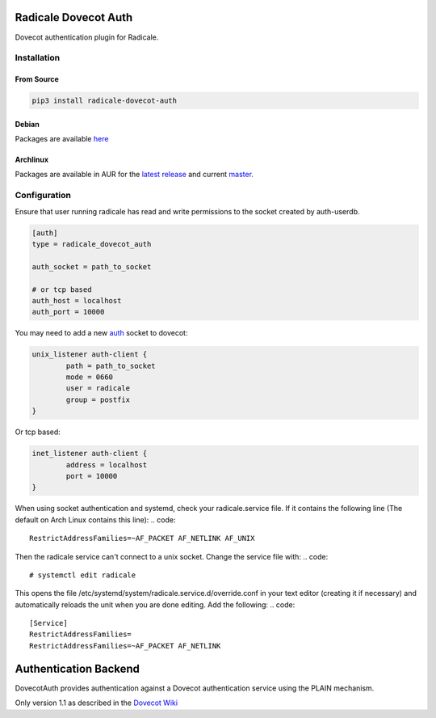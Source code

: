 Radicale Dovecot Auth
#####################

Dovecot authentication plugin for Radicale.

Installation
============

From Source
-----------

.. code::

        pip3 install radicale-dovecot-auth

Debian
------

Packages are available here_

.. _here: https://debs.slavino.sk/pool/main/r/radicale-dovecot-auth/

Archlinux
---------

Packages are available in AUR for the `latest release`_ and current `master`_.

.. _latest release: https://aur.archlinux.org/packages/radicale-dovecot-auth/
.. _master: https://aur.archlinux.org/packages/radicale-dovecot-auth-git/



Configuration
=============

Ensure that user running radicale has read and write permissions to the socket created by auth-userdb.

.. code::

        [auth]
        type = radicale_dovecot_auth

        auth_socket = path_to_socket

        # or tcp based
        auth_host = localhost
        auth_port = 10000

You may need to add a new auth_ socket to dovecot:

.. _auth: https://wiki.dovecot.org/Services#auth

.. code::

        unix_listener auth-client {
                path = path_to_socket
                mode = 0660
                user = radicale
                group = postfix
        }

Or tcp based:

.. code::

        inet_listener auth-client {
                address = localhost
                port = 10000
        }

When using socket authentication and systemd, check your radicale.service file. If it contains the following line (The default on Arch Linux contains this line):
.. code::
        RestrictAddressFamilies=~AF_PACKET AF_NETLINK AF_UNIX

Then the radicale service can't connect to a unix socket. Change the service file with:
.. code::
        # systemctl edit radicale
This opens the file /etc/systemd/system/radicale.service.d/override.conf in your text editor (creating it if necessary) and automatically reloads the unit when you are done editing. Add the following: 
.. code::
        [Service]
        RestrictAddressFamilies=
        RestrictAddressFamilies=~AF_PACKET AF_NETLINK

Authentication Backend
######################
DovecotAuth provides authentication against a Dovecot authentication
service using the PLAIN mechanism.

Only version 1.1 as described in the `Dovecot Wiki`_

.. _Dovecot Wiki: https://wiki2.dovecot.org/Design/AuthProtocol
